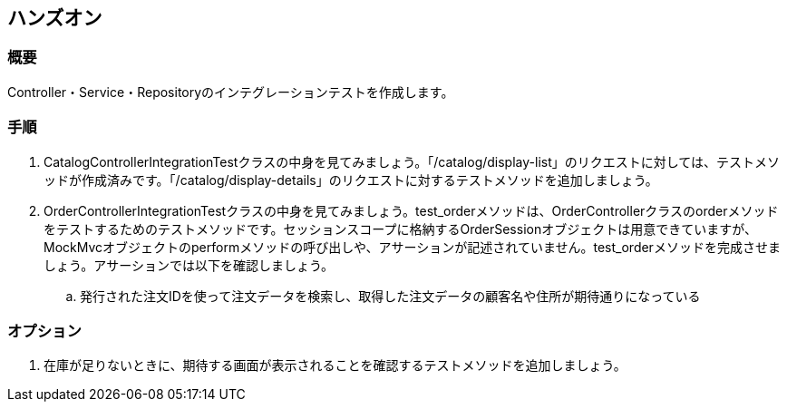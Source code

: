 == ハンズオン
=== 概要
Controller・Service・Repositoryのインテグレーションテストを作成します。

=== 手順
. CatalogControllerIntegrationTestクラスの中身を見てみましょう。「/catalog/display-list」のリクエストに対しては、テストメソッドが作成済みです。「/catalog/display-details」のリクエストに対するテストメソッドを追加しましょう。

. OrderControllerIntegrationTestクラスの中身を見てみましょう。test_orderメソッドは、OrderControllerクラスのorderメソッドをテストするためのテストメソッドです。セッションスコープに格納するOrderSessionオブジェクトは用意できていますが、MockMvcオブジェクトのperformメソッドの呼び出しや、アサーションが記述されていません。test_orderメソッドを完成させましょう。アサーションでは以下を確認しましょう。
.. 発行された注文IDを使って注文データを検索し、取得した注文データの顧客名や住所が期待通りになっている

=== オプション
. 在庫が足りないときに、期待する画面が表示されることを確認するテストメソッドを追加しましょう。

